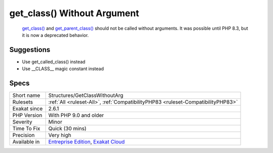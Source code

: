 .. _structures-getclasswithoutarg:

.. _get\_class()-without-argument:

get_class() Without Argument
++++++++++++++++++++++++++++

  `get_class() <https://www.php.net/get_class>`_ and `get_parent_class() <https://www.php.net/get_parent_class>`_ should not be called without arguments. It was possible until PHP 8.3, but it is now a deprecated behavior.

Suggestions
___________

* Use get_called_class() instead
* Use __CLASS__ magic constant instead




Specs
_____

+--------------+-------------------------------------------------------------------------------------------------------------------------+
| Short name   | Structures/GetClassWithoutArg                                                                                           |
+--------------+-------------------------------------------------------------------------------------------------------------------------+
| Rulesets     | :ref:`All <ruleset-All>`, :ref:`CompatibilityPHP83 <ruleset-CompatibilityPHP83>`                                        |
+--------------+-------------------------------------------------------------------------------------------------------------------------+
| Exakat since | 2.6.1                                                                                                                   |
+--------------+-------------------------------------------------------------------------------------------------------------------------+
| PHP Version  | With PHP 9.0 and older                                                                                                  |
+--------------+-------------------------------------------------------------------------------------------------------------------------+
| Severity     | Minor                                                                                                                   |
+--------------+-------------------------------------------------------------------------------------------------------------------------+
| Time To Fix  | Quick (30 mins)                                                                                                         |
+--------------+-------------------------------------------------------------------------------------------------------------------------+
| Precision    | Very high                                                                                                               |
+--------------+-------------------------------------------------------------------------------------------------------------------------+
| Available in | `Entreprise Edition <https://www.exakat.io/entreprise-edition>`_, `Exakat Cloud <https://www.exakat.io/exakat-cloud/>`_ |
+--------------+-------------------------------------------------------------------------------------------------------------------------+


